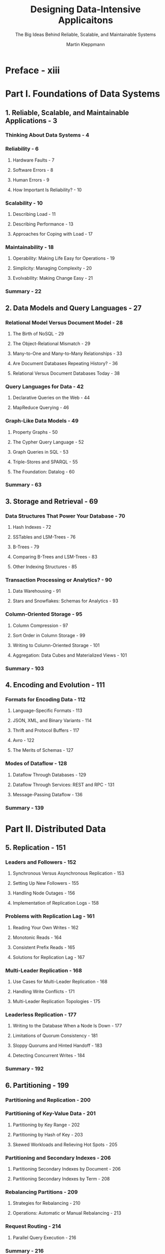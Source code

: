 #+TITLE: Designing Data-Intensive Applicaitons
#+SUBTITLE: The Big Ideas Behind Reliable, Scalable, and Maintainable Systems
#+AUTHOR: Martin Kleppmann
#+STARTUP: overview
#+STARTUP: entitiespretty

* Preface - xiii
* Part I. Foundations of Data Systems
** 1. Reliable, Scalable, and Maintainable Applications - 3
*** Thinking About Data Systems - 4
*** Reliability - 6
**** Hardware Faults - 7
**** Software Errors - 8
**** Human Errors - 9
**** How Important Is Reliability? - 10

*** Scalability - 10
**** Describing Load - 11
**** Describing Performance - 13
**** Approaches for Coping with Load - 17

*** Maintainability - 18
**** Operability: Making Life Easy for Operations - 19
**** Simplicity: Managing Complexity - 20
**** Evolvability: Making Change Easy - 21

*** Summary - 22

** 2. Data Models and Query Languages - 27
*** Relational Model Versus Document Model - 28
**** The Birth of NoSQL - 29
**** The Object-Relational Mismatch - 29
**** Many-to-One and Many-to-Many Relationships - 33
**** Are Document Databases Repeating History? - 36
**** Relational Versus Document Databases Today - 38

*** Query Languages for Data - 42
**** Declarative Queries on the Web - 44
**** MapReduce Querying - 46

*** Graph-Like Data Models - 49
**** Property Graphs - 50
**** The Cypher Query Language - 52
**** Graph Queries in SQL - 53
**** Triple-Stores and SPARQL - 55
**** The Foundation: Datalog - 60

*** Summary - 63

** 3. Storage and Retrieval - 69
*** Data Structures That Power Your Database - 70
**** Hash Indexes - 72
**** SSTables and LSM-Trees - 76
**** B-Trees - 79
**** Comparing B-Trees and LSM-Trees - 83
**** Other Indexing Structures - 85

*** Transaction Processing or Analytics? - 90
**** Data Warehousing - 91
**** Stars and Snowflakes: Schemas for Analytics - 93

*** Column-Oriented Storage - 95
**** Column Compression - 97
**** Sort Order in Column Storage - 99
**** Writing to Column-Oriented Storage - 101
**** Aggregation: Data Cubes and Materialized Views - 101

*** Summary - 103

** 4. Encoding and Evolution - 111
*** Formats for Encoding Data - 112
**** Language-Specific Formats - 113
**** JSON, XML, and Binary Variants - 114
**** Thrift and Protocol Buffers - 117
**** Avro - 122
**** The Merits of Schemas - 127

*** Modes of Dataflow - 128
**** Dataflow Through Databases - 129
**** Dataflow Through Services: REST and RPC - 131
**** Message-Passing Dataflow - 136

*** Summary - 139

* Part II. Distributed Data
** 5. Replication - 151
*** Leaders and Followers - 152
**** Synchronous Versus Asynchronous Replication - 153
**** Setting Up New Followers - 155
**** Handling Node Outages - 156
**** Implementation of Replication Logs - 158

*** Problems with Replication Lag - 161
**** Reading Your Own Writes - 162
**** Monotonic Reads - 164
**** Consistent Prefix Reads - 165
**** Solutions for Replication Lag - 167

*** Multi-Leader Replication - 168
**** Use Cases for Multi-Leader Replication - 168
**** Handling Write Conflicts - 171
**** Multi-Leader Replication Topologies - 175

*** Leaderless Replication - 177
**** Writing to the Database When a Node Is Down - 177
**** Limitations of Quorum Consistency - 181
**** Sloppy Quorums and Hinted Handoff - 183
**** Detecting Concurrent Writes - 184

*** Summary - 192

** 6. Partitioning - 199
*** Partitioning and Replication - 200
*** Partitioning of Key-Value Data - 201
**** Partitioning by Key Range - 202
**** Partitioning by Hash of Key - 203
**** Skewed Workloads and Relieving Hot Spots - 205

*** Partitioning and Secondary Indexes - 206
**** Partitioning Secondary Indexes by Document - 206
**** Partitioning Secondary Indexes by Term - 208

*** Rebalancing Partitions - 209
**** Strategies for Rebalancing - 210
**** Operations: Automatic or Manual Rebalancing - 213

*** Request Routing - 214
**** Parallel Query Execution - 216

*** Summary - 216

** 7. Transactions - 221
*** The Slippery Concept of a Transaction - 222
**** The Meaning of ACID - 223
**** Single-Object and Multi-Object Operations - 228

*** Weak Isolation Levels - 233
**** Read Committed - 234
**** Snapshot Isolation and Repeatable Read - 237
**** Preventing Lost Updates - 242
**** Write Skew and Phantoms - 246

*** Serializability - 251
**** Actual Serial Execution - 252
**** Two-Phase Locking (2PL) - 257
**** Serializable Snapshot Isolation (SSI) - 261

*** Summary - 266

** 8. The Trouble with Distributed Systems - 273
*** Faults and Partial Failures - 274
**** Cloud Computing and Supercomputing - 275

*** Unreliable Networks - 277
**** Network Faults in Practice - 279
**** Detecting Faults - 280
**** Timeouts and Unbounded Delays - 281
**** Synchronous Versus Asynchronous Networks - 284

*** Unreliable Clocks - 287
**** Monotonic Versus Time-of-Day Clocks - 288
**** Clock Synchronization and Accuracy - 289
**** Relying on Synchronized Clocks - 291
**** Process Pauses - 295

*** Knowledge, Truth, and Lies - 300
**** The Truth Is Defined by the Majority - 300
**** Byzantine Faults - 304
**** System Model and Reality - 306
*** Summary - 310

** 9. Consistency and Consensus - 321
*** Consistency Guarantees - 322
*** Linearizability - 324
**** What Makes a System Linearizable? - 325
**** Relying on Linearizability - 330
**** Implementing Linearizable Systems - 332
**** The Cost of Linearizability - 335

*** Ordering Guarantees - 339
**** Ordering and Causality - 339
**** Sequence Number Ordering - 343
**** Total Order Broadcast - 348

*** Distributed Transactions and Consensus - 352
**** Atomic Commit and Two-Phase Commit (2PC) - 354
**** Distributed Transactions in Practice - 360
**** Fault-Tolerant Consensus - 364
**** Membership and Coordination Services - 370

*** Summary - 373

* Part III. Derived Data
** 10. Batch Processing - 389
*** Batch Processing with Unix Tools - 391
**** Simple Log Analysis - 391
**** The Unix Philosophy - 394

*** MapReduce and Distributed Filesystems - 397
**** MapReduce Job Execution - 399
**** Reduce-Side Joins and Grouping - 403
**** Map-Side Joins - 408
**** The Output of Batch Workflows - 411
**** Comparing Hadoop to Distributed Databases - 414

*** Beyond MapReduce - 419
**** Materialization of Intermediate State - 419
**** Graphs and Iterative Processing - 424
**** High-Level APIs and Languages - 426

*** Summary - 429

** 11. Stream Processing - 439
*** Transmitting Event Streams - 440
**** Messaging Systems - 441
**** Partitioned Logs - 446

*** Databases and Streams - 451
**** Keeping Systems in Sync - 452
**** Change Data Capture - 454
**** Event Sourcing - 457
**** State, Streams, and Immutability - 459

*** Processing Streams - 464
**** Uses of Stream Processing - 465
**** Reasoning About Time - 468
**** Stream Joins - 472
**** Fault Tolerance - 476

*** Summary - 479
** 12. The Future of Data Systems - 489
*** Data Integration - 490
**** Combining Specialized Tools by Deriving Data - 490
**** Batch and Stream Processing - 494

*** Unbundling Databases - 499
**** Composing Data Storage Technologies - 499
**** Designing Applications Around Dataflow - 504
**** Observing Derived State - 509

*** Aiming for Correctness - 515
**** The End-to-End Argument for Databases - 516
**** Enforcing Constraints - 521
**** Timeliness and Integrity - 524
**** Trust, but Verify - 528

*** Doing the Right Thing - 533
**** Predictive Analytics - 533
**** Privacy and Tracking - 536

*** Summary - 543

* Glossary - 553
* Index - 559